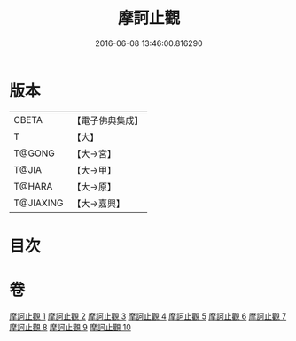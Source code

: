 #+TITLE: 摩訶止觀 
#+DATE: 2016-06-08 13:46:00.816290

* 版本
 |     CBETA|【電子佛典集成】|
 |         T|【大】     |
 |    T@GONG|【大→宮】   |
 |     T@JIA|【大→甲】   |
 |    T@HARA|【大→原】   |
 | T@JIAXING|【大→嘉興】  |

* 目次

* 卷
[[file:KR6d0130_001.txt][摩訶止觀 1]]
[[file:KR6d0130_002.txt][摩訶止觀 2]]
[[file:KR6d0130_003.txt][摩訶止觀 3]]
[[file:KR6d0130_004.txt][摩訶止觀 4]]
[[file:KR6d0130_005.txt][摩訶止觀 5]]
[[file:KR6d0130_006.txt][摩訶止觀 6]]
[[file:KR6d0130_007.txt][摩訶止觀 7]]
[[file:KR6d0130_008.txt][摩訶止觀 8]]
[[file:KR6d0130_009.txt][摩訶止觀 9]]
[[file:KR6d0130_010.txt][摩訶止觀 10]]

